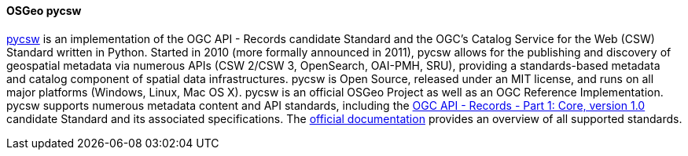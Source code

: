 [[pycsw]]
==== OSGeo pycsw

https://pycsw.org[pycsw] is an implementation of the OGC API - Records candidate Standard and the OGC's Catalog Service for the Web (CSW) Standard written in Python. Started in 2010 (more formally announced in 2011), pycsw allows for the publishing and discovery of geospatial metadata via numerous APIs (CSW 2/CSW 3, OpenSearch, OAI-PMH, SRU), providing a standards-based metadata and catalog component of spatial data infrastructures. pycsw is Open Source, released under an MIT license, and runs on all major platforms (Windows, Linux, Mac OS X). pycsw is an official OSGeo Project as well as an OGC Reference Implementation.
pycsw supports numerous metadata content and API standards, including the https://ogcapi.ogc.org/records/[OGC API - Records - Part 1: Core, version 1.0] candidate Standard and its associated specifications. The https://docs.pycsw.org/en/latest/introduction.html#standards-support[official documentation] provides an overview of all supported standards.
